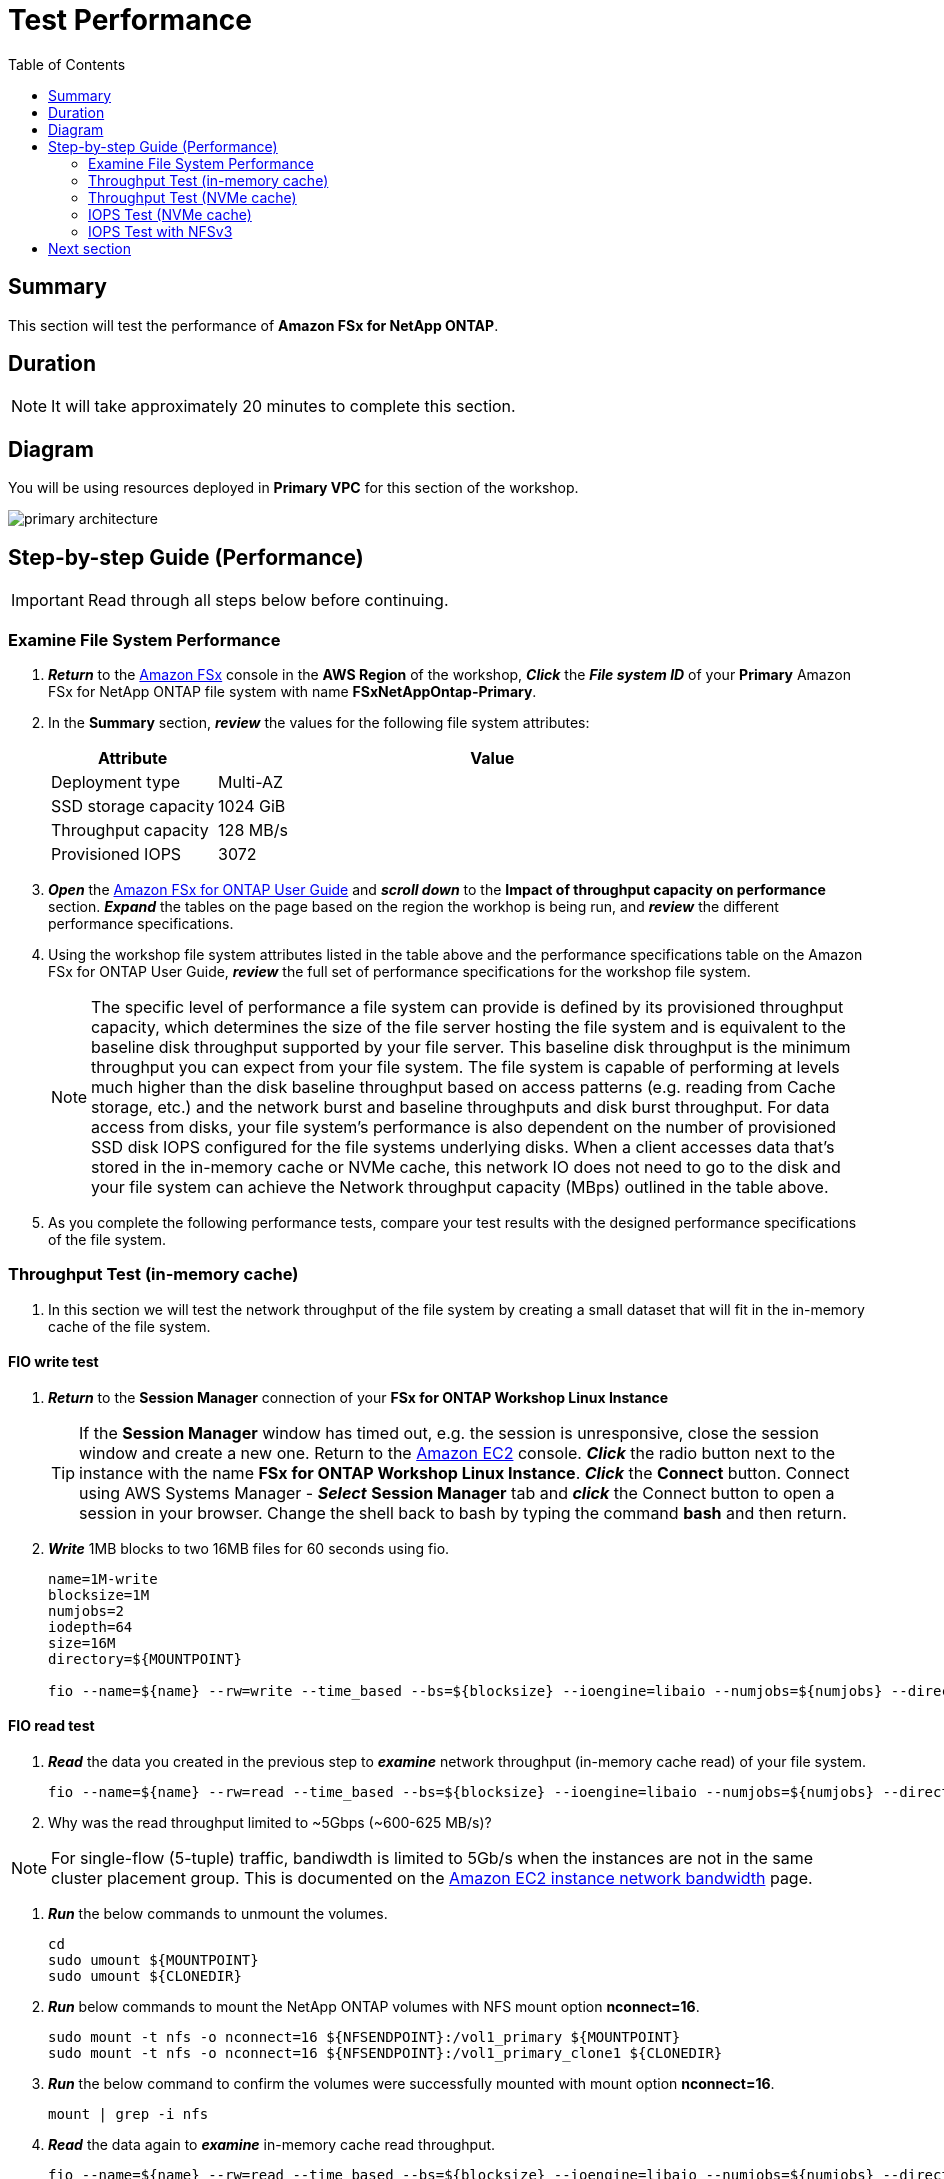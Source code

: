 = Test Performance
:toc:
:icons:
:linkattrs:
:imagesdir: ./../resources/images


== Summary

This section will test the performance of *Amazon FSx for NetApp ONTAP*.


== Duration

NOTE: It will take approximately 20 minutes to complete this section.

== Diagram 

You will be using resources deployed in *Primary VPC* for this section of the workshop.

image::primary-architecture.png[align="center"]

== Step-by-step Guide (Performance)

IMPORTANT: Read through all steps below before continuing.


=== Examine File System Performance

. *_Return_* to the link:https://console.aws.amazon.com/fsx/[Amazon FSx] console in the *AWS Region* of the workshop, *_Click_* the *_File system ID_* of your *Primary* Amazon FSx for NetApp ONTAP file system with name *FSxNetAppOntap-Primary*.

. In the *Summary* section, *_review_* the values for the following file system attributes:
+
[cols="3,10"]
|===
| Attribute | Value

| Deployment type
| Multi-AZ

| SSD storage capacity
| 1024 GiB

| Throughput capacity
| 128 MB/s

| Provisioned IOPS
| 3072
|===
+
. *_Open_* the link:https://docs.aws.amazon.com/fsx/latest/ONTAPGuide/performance.html[Amazon FSx for ONTAP User Guide] and *_scroll down_* to the *Impact of throughput capacity on performance* section. *_Expand_* the tables on the page based on the region the workhop is being run, and *_review_* the different performance specifications.

. Using the workshop file system attributes listed in the table above and the performance specifications table on the Amazon FSx for ONTAP User Guide, *_review_* the full set of performance specifications for the workshop file system.
+
NOTE: The specific level of performance a file system can provide is defined by its provisioned throughput capacity, which determines the size of the file server hosting the file system and is equivalent to the baseline disk throughput supported by your file server.  This baseline disk throughput is the minimum throughput you can expect from your file system. The file system is capable of performing at levels much higher than the disk baseline throughput based on access patterns (e.g. reading from Cache storage, etc.) and the network burst and baseline throughputs and disk burst throughput. For data access from disks, your file system’s performance is also dependent on the number of provisioned SSD disk IOPS configured for the file systems underlying disks. When a client accesses data that's stored in the in-memory cache or NVMe cache, this network IO does not need to go to the disk and your file system can achieve the Network throughput capacity (MBps) outlined in the table above.
+
. As you complete the following performance tests, compare your test results with the designed performance specifications of the file system.

=== Throughput Test (in-memory cache)

. In this section we will test the network throughput of the file system by creating a small dataset that will fit in the in-memory cache of the file system.

==== FIO write test 

. *_Return_* to the *Session Manager* connection of your *FSx for ONTAP Workshop Linux Instance*

+
TIP: If the *Session Manager* window has timed out, e.g. the session is unresponsive, close the session window and create a new one. Return to the link:https://console.aws.amazon.com/ec2/[Amazon EC2] console. *_Click_* the radio button next to the instance with the name *FSx for ONTAP Workshop Linux Instance*. *_Click_* the *Connect* button. Connect using AWS Systems Manager - *_Select_* *Session Manager* tab and *_click_* the Connect button to open a session in your browser.  Change the shell back to bash by typing the command ***bash*** and then return.
+

. *_Write_* 1MB blocks to two 16MB files for 60 seconds using fio.
+
[source,bash]
----
name=1M-write
blocksize=1M
numjobs=2
iodepth=64
size=16M
directory=${MOUNTPOINT}

fio --name=${name} --rw=write --time_based --bs=${blocksize} --ioengine=libaio --numjobs=${numjobs} --direct=1 --iodepth=${iodepth} --offset=0 --size=${size} --directory=${directory} --group_reporting --runtime 60
----

==== FIO read test 

. *_Read_* the data you created in the previous step to *_examine_* network throughput (in-memory cache read) of your file system.
+
[source,bash]
----
fio --name=${name} --rw=read --time_based --bs=${blocksize} --ioengine=libaio --numjobs=${numjobs} --direct=1 --iodepth=${iodepth} --offset=0 --size=${size} --directory=${directory} --group_reporting --runtime 60
----
+

. Why was the read throughput limited to ~5Gbps (~600-625 MB/s)?

NOTE: For single-flow (5-tuple) traffic, bandiwdth is limited to 5Gb/s when the instances are not in the same cluster placement group.  This is documented on the link:https://docs.aws.amazon.com/AWSEC2/latest/UserGuide/ec2-instance-network-bandwidth.html[Amazon EC2 instance network bandwidth] page.

. *_Run_* the below commands to unmount the volumes.
+
[source,bash]
----
cd
sudo umount ${MOUNTPOINT}
sudo umount ${CLONEDIR}
----
+

. *_Run_* below commands to mount the NetApp ONTAP volumes with NFS mount option *nconnect=16*.
+
[source,bash]
----
sudo mount -t nfs -o nconnect=16 ${NFSENDPOINT}:/vol1_primary ${MOUNTPOINT}
sudo mount -t nfs -o nconnect=16 ${NFSENDPOINT}:/vol1_primary_clone1 ${CLONEDIR}
----
+

. *_Run_* the below command to confirm the volumes were successfully mounted with mount option *nconnect=16*.
+
[source,bash]
----
mount | grep -i nfs
----
+

. *_Read_* the data again to *_examine_* in-memory cache read throughput.
+
[source,bash]
----
fio --name=${name} --rw=read --time_based --bs=${blocksize} --ioengine=libaio --numjobs=${numjobs} --direct=1 --iodepth=${iodepth} --offset=0 --size=${size} --directory=${directory} --group_reporting --runtime 60
----
+

. Were you able to scale beyond the single TCP session limit of 5Gbps and achieve read throughput higher than the baseline network throughput on your file system?
+
TIP: NFS clients can use the nconnect mount option to have multiple TCP connections (up to 16) associated with a single NFS mount. Such an NFS client multiplexes file operations onto multiple TCP connections (multi-flow) in a round-robin fashion to obtain improved performance beyond single TCP connection (single-flow) limits. NFS nconnect is included by default in Linux kernel versions 5.3 and above.  Your SMB based clients can achieve the same outcome utilziing SMB3.0's multi-channel capability.
+
NOTE: The in-memory cache read test in the previous step lasted only 60 seconds. If you run this test for a longer duration you will achieve throughput closer to the *Burst network throughput* which is ~1250 MB/s for the workshop file system and notice the throughput will eventually drop to *Baseline network throughput* as seen in the graph below. Remember you are still achieving higher throughput than the 128 MB/s throughput provisioned on your workshop file system.

image::network-throughput-in-memory-read.png[align="center"]

=== Throughput Test (NVMe cache)

. In this section we will test the network throughput of the file system by creating a 32GB dataset that will fit in the 150GB NVMe cache of the workshop file system.

==== FIO write test 

. *_Write_* 32GB using fio.
+
[source,bash]
----
name=1M-write
blocksize=1M
numjobs=2
iodepth=64
size=16G
directory=${MOUNTPOINT}

fio --name=${name} --rw=write --time_based --bs=${blocksize} --ioengine=libaio --numjobs=${numjobs} --direct=1 --iodepth=${iodepth} --offset=0 --size=${size} --directory=${directory} --group_reporting --runtime 60
----

==== FIO read test 

. *_Read_* the data you created in the previous step to *_examine_* network throughput (NVMe cache read) of your file system.
+
[source,bash]
----
fio --name=${name} --rw=read --time_based --bs=${blocksize} --ioengine=libaio --numjobs=${numjobs} --direct=1 --iodepth=${iodepth} --offset=0 --size=${size} --directory=${directory} --group_reporting --runtime 60
----
+
. Was your throughput higher than the 128 MB/s baseline throughput provisioned for the workshop file system?
+
NOTE: You can achieve higher levels of throughput when data is cached in the NVMe cache of your file system. The NVMe cache read test in the previous step lasted only 60 seconds. If you run this test for a longer duration you will notice once the burst credits are exhausted for the workshop file system the throughput will drop to *Baseline network throughput* as seen in the graph below.

image::network-throughput-NVMe-cache.png[align="center"]


=== IOPS Test (NVMe cache)

. In this section we will test the IOPS of the file system by creating a 32GB dataset that will fit in the 150GB NVMe cache of the workshop file system.

==== FIO 4K block write 

. *_Run_* the below command to execute 4KB block size write test on the *vol1_primary* volume using fio. 
+
[source,bash]
----
name=4KB-write
blocksize=4K
numjobs=2
iodepth=64
size=16G
directory=${MOUNTPOINT}

fio --name=${name} --rw=write --time_based --bs=${blocksize} --ioengine=libaio --numjobs=${numjobs} --direct=1 --iodepth=${iodepth} --offset=0 --size=${size} --directory=${directory} --group_reporting --runtime 60
----
+

. *Note* the write IOPS achieved during this test. Compare this with the *Provisioned IOPS* of your file system.

==== FIO 4K block read test

. *_Read_* the data you created in the previous step by running the below command.
+
[source,bash]
----
fio --name=${name} --rw=read --time_based --bs=${blocksize} --ioengine=libaio --numjobs=${numjobs} --direct=1 --iodepth=${iodepth} --offset=0 --size=${size} --directory=${directory} --group_reporting --runtime 60
----
+

. *Note* the read IOPS you achieved during this test.
+
TIP: You will achieve ~29K write IOPS and ~59k read IOPS which is much higher than the 3072 *Provisioned IOPS* for the workshop file system when data is cached in the NVMe cache on your file system.


=== IOPS Test with NFSv3

. *_Run_* the below commands to unmount the *${MOUNTPOINT}*.
+
[source,bash]
----
cd
sudo umount ${MOUNTPOINT}
----
+
. *_Return_* to the *Session Manager* connection of the *FSx for NetApp ONTAP Workshop Linux Instance*. *_Run_* below commands to mount the volume with NFS mount option *nconnect=16* and *vers=3*.
+
TIP: If the *Session Manager* window has timed out, e.g. the session is unresponsive, close the session window and create a new one. Return to the link:https://console.aws.amazon.com/ec2/[Amazon EC2] console. *_Click_* the radio button next to the instance with the name *FSx for ONTAP Workshop Linux Instance*. *_Click_* the *Connect* button. Connect using AWS Systems Manager - *_Select_* *Session Manager* tab and *_click_* the Connect button to open a session in your browser.  Change the shell back to bash by typing the command ***bash*** and then return.
+
[source,bash]
----
sudo mount -t nfs -o vers=3,nconnect=16 ${NFSENDPOINT}:/vol1_primary ${MOUNTPOINT}
----

. *_Run_* the below command to confirm the volume was successfully mounted with mount option *nconnect=16* and *NFS version 3*.
+
[source,bash]
----
mount | grep -i ${MOUNTPOINT}
----

==== FIO 4K block write test

. *_Run_* the below command to execute 4KB block size write test using fio. 
+
[source,bash]
----
name=4KB-write
blocksize=4K
numjobs=2
iodepth=64
size=16G
directory=${MOUNTPOINT}

fio --name=${name} --rw=write --time_based --bs=${blocksize} --ioengine=libaio --numjobs=${numjobs} --direct=1 --iodepth=${iodepth} --offset=0 --size=${size} --directory=${directory} --group_reporting --runtime 60
----
+

. Compare the write IOPS from this test with the write IOPS you achieved for the same test with NFS version 4. Did your IOPS scale with NFS version 3?

==== FIO 4K block read test

. *_Read_* the data you created in the previous step by running the below command.
+
[source,bash]
----
fio --name=${name} --rw=read --time_based --bs=${blocksize} --ioengine=libaio --numjobs=${numjobs} --direct=1 --iodepth=${iodepth} --offset=0 --size=${size} --directory=${directory} --group_reporting --runtime 60
----
+

. Compare the read IOPS from this test with the read IOPS you achieved for the same test with NFS version 4. Did your IOPS scale with NFS version 3?
+
TIP: NFSv3 can perform better compared to NFSv4 when working with small block IO.

== Next section

Click the button below to go to the next section.

image::monitor-performance.jpg[link=../10-monitor performance/, align="left",width=420]








